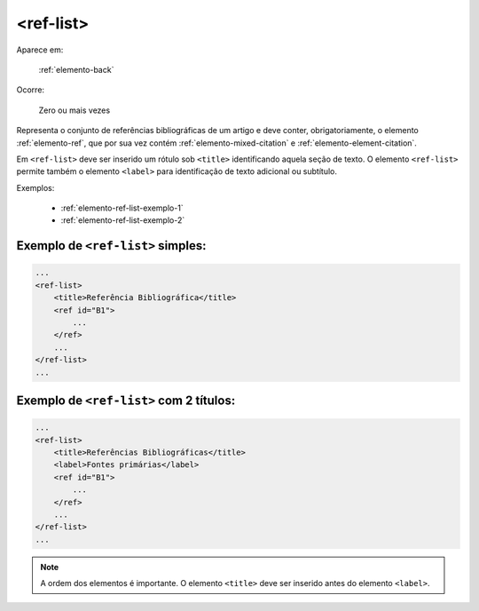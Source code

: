 .. _elemento-ref-list:

<ref-list>
==========

Aparece em:

  :ref:`elemento-back`

Ocorre:

  Zero ou mais vezes

Representa o conjunto de referências bibliográficas de um artigo e deve conter, obrigatoriamente, o elemento :ref:`elemento-ref`, que por sua vez contém :ref:`elemento-mixed-citation` e :ref:`elemento-element-citation`.

Em ``<ref-list>`` deve ser inserido um rótulo sob ``<title>`` identificando aquela seção de texto. O elemento ``<ref-list>`` permite também o elemento ``<label>`` para identificação de texto adicional ou subtítulo.


Exemplos:

  * :ref:`elemento-ref-list-exemplo-1`
  * :ref:`elemento-ref-list-exemplo-2`


.. _elemento-ref-list-exemplo-1:

Exemplo de ``<ref-list>`` simples:
----------------------------------

.. code-block:: xml

    ...
    <ref-list>
        <title>Referência Bibliográfica</title>
        <ref id="B1">
            ...
        </ref>
        ...
    </ref-list>
    ...


.. _elemento-ref-list-exemplo-2:

Exemplo de ``<ref-list>`` com 2 títulos:
----------------------------------------

.. code-block:: xml

    ...
    <ref-list>
        <title>Referências Bibliográficas</title>
        <label>Fontes primárias</label>
        <ref id="B1">
            ...
        </ref>
        ...
    </ref-list>
    ...


.. note:: A ordem dos elementos é importante. O elemento ``<title>`` deve ser inserido antes do elemento ``<label>``.



.. {"reviewed_on": "20160628", "by": "gandhalf_thewhite@hotmail.com"}
